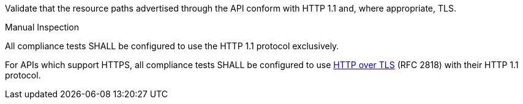 [[ats_core_http]]
[requirement,type="abstracttest",label="/conf/core/http",subject='<<req_core_http,/req/core/http>>']
====
[.component,class=test-purpose]
--
Validate that the resource paths advertised through the API conform with HTTP 1.1 and, where appropriate, TLS.
--

[.component,class=test method type]
--
Manual Inspection
--

[.component,class=test method]
=====
[.component,class=step]
--
All compliance tests SHALL be configured to use the HTTP 1.1 protocol exclusively.
--

[.component,class=step]
--
For APIs which support HTTPS, all compliance tests SHALL be configured to use <<rfc2818,HTTP over TLS>> (RFC 2818) with their HTTP 1.1 protocol.
--
=====
====